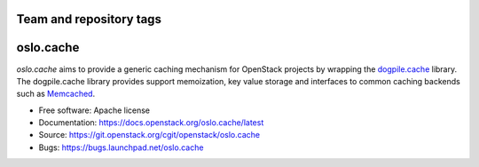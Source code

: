 ========================
Team and repository tags
========================

.. image:: https://governance.openstack.org/badges/oslo.cache.svg
    :target: https://governance.openstack.org/reference/tags/index.html

.. Change things from this point on

==========
oslo.cache
==========

.. image:: https://img.shields.io/pypi/v/oslo.cache.svg
    :target: https://pypi.python.org/pypi/oslo.cache/
    :alt: Latest Version

.. image:: https://img.shields.io/pypi/dm/oslo.cache.svg
    :target: https://pypi.python.org/pypi/oslo.cache/
    :alt: Downloads

`oslo.cache` aims to provide a generic caching mechanism for OpenStack projects
by wrapping the `dogpile.cache
<https://dogpilecache.readthedocs.org/en/latest/>`_ library. The dogpile.cache
library provides support memoization, key value storage and interfaces to common
caching backends such as `Memcached <https://www.memcached.org/>`_.



* Free software: Apache license
* Documentation: https://docs.openstack.org/oslo.cache/latest
* Source: https://git.openstack.org/cgit/openstack/oslo.cache
* Bugs: https://bugs.launchpad.net/oslo.cache
